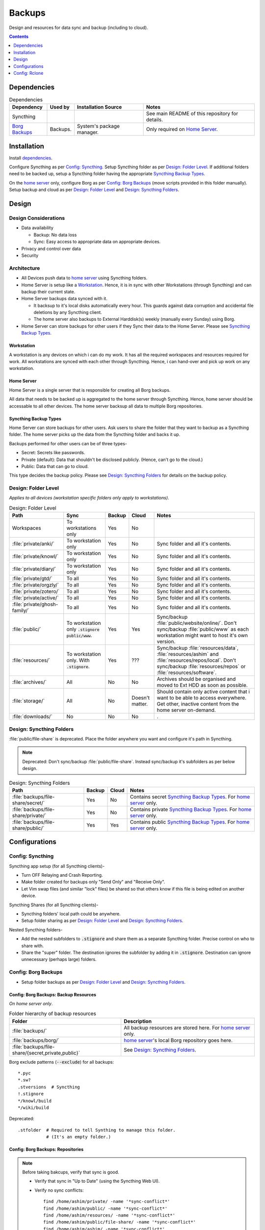 
#######
Backups
#######

Design and resources for data sync and backup (including to cloud).

.. contents:: Contents
   :depth: 1
   :local:


************
Dependencies
************

.. list-table:: Dependencies
   :widths: auto
   :header-rows: 1

   * - Dependency
     - Used by
     - Installation Source
     - Notes

   * - Syncthing
     -
     -
     - See main README of this repository for details.

   * - `Borg Backups <https://borgbackup.readthedocs.io/>`__
     - Backups.
     - System's package manager.
     - Only required on `Home Server`_.


************
Installation
************

Install `dependencies`_.

Configure Syncthing as per `Config: Syncthing`_.  Setup Syncthing folder as
per `Design: Folder Level`_.  If additional folders need to be backed up,
setup a Syncthing folder having the appropriate `Syncthing Backup Types`_.

On the `home server`_ only, configure Borg as per `Config: Borg Backups`_
(move scripts provided in this folder manually).  Setup backup and cloud as
per `Design: Folder Level`_ and `Design: Syncthing Folders`_.


******
Design
******

Design Considerations
=====================

- Data availability

  - Backup: No data loss
  - Sync: Easy access to appropriate data on appropriate devices.

- Privacy and control over data

- Security


Architecture
============

- All Devices push data to `home server`_ using Syncthing folders.

- Home Server is setup like a `Workstation`_.  Hence, it is in sync with other
  Workstations (through Syncthing) and can backup their current state.

- Home Server backups data synced with it.

  - It backsup to it's local disks automatically every hour.  This guards
    against data corruption and accidental file deletions by any  Syncthing
    client.
  - The home server also backups to External Harddisk(s) weekly (manually
    every Sunday) using Borg.

- Home Server can store backups for other users if they Sync their data to the
  Home Server.  Please see `Syncthing Backup Types`_.

Workstation
-----------

A workstation is any devices on which i can do my work.  It has all the
required workspaces and resources required for work.  All workstations are
synced with each other through Syncthing.  Hence, i can hand-over and pick up
work on any workstation.

Home Server
-----------

Home Server is a single server that is responsible for creating all Borg
backups.

All data that needs to be backed up is aggregated to the home server through
Syncthing.  Hence, home server should be accessable to all other devices.
The home server backsup all data to multiple Borg repositories.

Syncthing Backup Types
----------------------

Home Server can store backups for other users.  Ask users to share the
folder that they want to backup as a Syncthing folder.  The home server
picks up the data from the Syncthing folder and backs it up.

Backups performed for other users can be of three types-

- Secret: Secrets like passwords.
- Private (default): Data that shouldn't be disclosed publicly.  (Hence, can't
  go to the cloud.)
- Public: Data that can go to cloud.

This type decides the backup policy.  Please see `Design: Syncthing Folders`_
for details on the backup policy.


Design: Folder Level
====================

*Applies to all devices (workstation specific folders only apply to
workstations)*.

.. list-table:: Design: Folder Level
   :widths: auto
   :header-rows: 1

   * - Path
     - Sync
     - Backup
     - Cloud
     - Notes

   * - Workspaces
     - To workstations only
     - Yes
     - No
     -

   * - :file:`private/anki/`
     - To workstation only
     - Yes
     - No
     - Sync folder and all it's contents.

   * - :file:`private/knowl/`
     - To workstation only
     - Yes
     - No
     - Sync folder and all it's contents.

   * - :file:`private/diary/`
     - To workstation only
     - Yes
     - No
     - Sync folder and all it's contents.

   * - :file:`private/gtd/`
     - To all
     - Yes
     - No
     - Sync folder and all it's contents.

   * - :file:`private/orgzly/`
     - To all
     - Yes
     - No
     - Sync folder and all it's contents.

   * - :file:`private/zotero/`
     - To all
     - Yes
     - No
     - Sync folder and all it's contents.

   * - :file:`private/active/`
     - To all
     - Yes
     - No
     - Sync folder and all it's contents.

   * - :file:`private/ghosh-family/`
     - To all
     - Yes
     - No
     - Sync folder and all it's contents.

   * - :file:`public/`
     - To workstation only
       :code:`.stignore` :code:`public/www`.
     - Yes
     - Yes
     - Sync/backup :file:`public/website/online/`.  Don't sync/backup
       :file:`public/www` as each workstation might want to host it's own
       version.  

   * - :file:`resources/`
     - To workstation only.
       With :code:`.stignore`.
     - Yes
     - ???
     - Sync/backup :file:`resources/data`, :file:`resources/ashim` and
       :file:`resources/repos/local`.  Don't sync/backup
       :file:`resources/repos` or :file:`resources/software`.

   * - :file:`archives/`
     - All
     - No
     - No
     - Archives should be organised and moved to Ext HDD as soon as possible.

   * - :file:`storage/`
     - All
     - No
     - Doesn't matter.
     - Should contain only active content that i want to be able to access
       everywhere.  Get other, inactive content from the home server on-demand.

   * - :file:`downloads/`
     - No
     - No
     - No
     - .


Design: Syncthing Folders
=========================

:file:`public/file-share` is deprecated.  Place the folder anywhere you want
and configure it's path in Syncthing.

.. note::

   Deprecated: Don't sync/backup :file:`public/file-share`.  Instead
   sync/backup it's subfolders as per below design.

.. list-table:: Design: Syncthing Folders
   :widths: auto
   :header-rows: 1

   * - Path
     - Backup
     - Cloud
     - Notes

   * - :file:`backups/file-share/secret/`
     - Yes
     - No
     - Contains secret `Syncthing Backup Types`_.  For `home server`_ only.

   * - :file:`backups/file-share/private/`
     - Yes
     - No
     - Contains private `Syncthing Backup Types`_.  For `home server`_ only.

   * - :file:`backups/file-share/public/`
     - Yes
     - Yes
     - Contains public `Syncthing Backup Types`_.  For `home server`_ only.


**************
Configurations
**************

Config: Syncthing
=================

Syncthing app setup (for all Syncthing clients)-

- Turn OFF Relaying and Crash Reporting.
- Make folder created for backups only "Send Only" and "Receive Only".
- Let Vim swap files (and similar "lock" files) be shared so that others
  know if this file is being edited on another device.

Syncthing Shares (for all Syncthing clients)-

- Syncthing folders' local path could be anywhere.
- Setup folder sharing as per `Design: Folder Level`_ and
  `Design: Syncthing Folders`_.

Nested Syncthing folders-

- Add the nested subfolders to :code:`.stignore` and share them as a separate
  Syncthing folder.  Precise control on who to share with.
- Share the "super" folder.  The destination ignores the subfolder by adding
  it in :code:`.stignore`.  Destination can ignore unnecessary (perhaps large)
  folders.


Config: Borg Backups
====================

- Setup folder backups as per `Design: Folder Level`_ and
  `Design: Syncthing Folders`_.

Config: Borg Backups: Backup Resources
--------------------------------------

*On home server only*.

.. list-table:: Folder hierarchy of backup resources
   :widths: auto
   :header-rows: 1

   * -  Folder
     - Description

   * - :file:`backups/`
     - All backup resources are stored here.  For `home server`_ only.

   * - :file:`backups/borg/`
     - `home server`_'s local Borg repository goes here.

   * - :file:`backups/file-share/{secret,private,public}`
     - See `Design: Syncthing Folders`_.

Borg exclude patterns (:code:`--exclude`) for all backups::

   *.pyc
   *.sw?
   .stversions  # Syncthing
   !.stignore
   */knowl/build
   */wiki/build

Deprecated::

   .stfolder  # Required to tell Synthing to manage this folder.
              # (It's an empty folder.)

Config: Borg Backups: Repositories
----------------------------------

.. note::

   Before taking bakcups, verify that sync is good.

   - Verify that sync in "Up to Date" (using the Syncthing Web UI).

   - Verify no sync conflicts::

        find /home/ashim/private/ -name '*sync-conflict*'
        find /home/ashim/public/ -name '*sync-conflict*'
        find /home/ashim/resources/ -name '*sync-conflict*'
        find /home/ashim/public/file-share/ -name '*sync-conflict*'
        find /home/ashim/ashim/ -name '*sync-conflict*'
        find /home/ashim/clinic/ -name '*sync-conflict*'
        find /home/ashim/pubmatic/ -name '*sync-conflict*'


.. rubric:: Ashim All Daily

- Repository: :file:`/home/ashim/backups/borg/ashim-all-daily`

- Script: :file:`backup-ashim-all-daily.sh`

- Run hourly (automatically through crontab)::

     50 * * * * /bin/bash /home/ashim/backups/backup-ashim-all-daily.sh >/home/ashim/backups/backup-ashim-all-daily.log 2>&1

- Prune: Keep 24 hours and 90 day::

     --keep-hourly   24
     --keep-daily    90

- Common Commands::

     borg list /home/ashim/backups/borg/ashim-all-daily | tail -n 50
     less /home/ashim/backups/backup-ashim-all-daily.log


.. rubric:: Ashim All Weekly (to iomega external HDD)

- Repository: :file:`/media/ashim/Ghosh4881/Ashim/backups/borg/all-weekly`

- Script: :file:`backup-ashim-all-weekly-to-iomega.sh`

- Run weekly (manually on Sunday)

- Prune::

     --keep-weekly     12
     --keep-monthly   -1

- Common Commands::

     ls -l /media/ashim/Ghosh488/Ashim/backups/borg
     borg list /media/ashim/Ghosh488/Ashim/backups/borg/all-weekly | tail -n 50

     /bin/bash /home/ashim/backups/backup-ashim-all-weekly-to-iomega.sh >/home/ashim/backups/backup-ashim-all-weekly-to-iomega.log 2>&1 &
     tail -f /home/ashim/backups/backup-ashim-all-weekly-to-iomega.log

     less /home/ashim/backups/backup-ashim-all-weekly-to-iomega.log


.. rubric:: Ashim All Weekly (to Seagate external HDD)

- Repository: :file:`/media/ashim/Seagate Backup Plus Drive/Ashim/backups/borg/all-weekly`

- Script: :file:`backup-ashim-all-weekly-to-seagate.sh`

- Run weekly (manually on Sunday)

- Prune::

     --keep-weekly     12
     --keep-monthly   -1

- Common Commands::

     ls -l '/media/ashim/Seagate Backup Plus Drive/Ashim/backups/borg/'
     borg list '/media/ashim/Seagate Backup Plus Drive/Ashim/backups/borg/all-weekly' | tail -n 50

     /bin/bash /home/ashim/backups/backup-ashim-all-weekly-to-seagate.sh >/home/ashim/backups/backup-ashim-all-weekly-to-seagate.log 2>&1 &
     tail -f /home/ashim/backups/backup-ashim-all-weekly-to-seagate.log

     less /home/ashim/backups/backup-ashim-all-weekly-to-seagate.log


**************
Config: Rclone
**************

TODO: Study and create plan for "Cloud".


